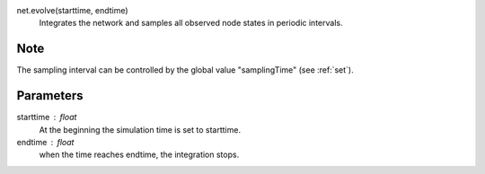 net.evolve(starttime, endtime)
  Integrates the network and samples all observed node states in periodic intervals.

Note
----
The sampling interval can be controlled by the  global value "samplingTime" (see :ref:`set`).


Parameters
----------

starttime : float
  At the beginning the simulation time is set to starttime.
endtime : float
  when the time reaches endtime, the integration stops.




